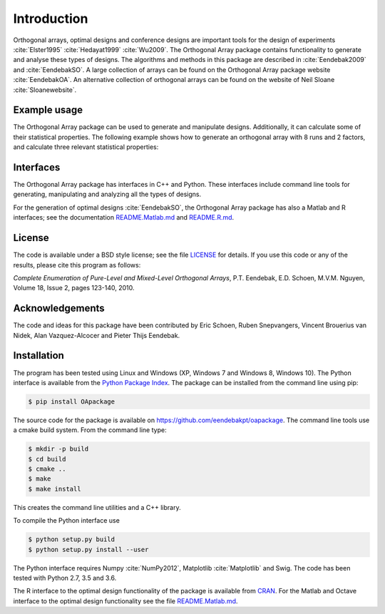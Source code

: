 Introduction
============

Orthogonal arrays, optimal designs and conference designs are important tools for the design of
experiments :cite:`Elster1995` :cite:`Hedayat1999` :cite:`Wu2009`. The Orthogonal Array
package contains functionality to generate and analyse these types of designs. The algorithms and methods in this package
are described in :cite:`Eendebak2009` and :cite:`EendebakSO`. A large
collection of arrays can be found on the Orthogonal Array
package website :cite:`EendebakOA`. An alternative collection of orthogonal arrays can be found on the website of Neil
Sloane :cite:`Sloanewebsite`.


Example usage
-------------

The Orthogonal Array package can be used to generate and manipulate designs. Additionally, it can
calculate some of their statistical properties. The following example shows how to generate an orthogonal array with
8 runs and 2 factors, and calculate three relevant statistical properties:

.. code-block:: python
   :caption: Calculate D-efficiency 

   >>> import oapackage
   >>> al=oapackage.exampleArray(0) # Generate an orthogonal array 
   >>> al.showarray() 
   array: 
   0  0
   0  0 
   0  1 
   0  1
   1  0
   1  0
   1  1
   1  1
   >>> D = al.Defficiency() # calculate the D-efficiency for estimating the [main-effects model?]
   >>> array_rank = al.rank() # calculate the rank of the design
   >>> print('D-efficiency D-efficiency %f, rank %d' % (D, array_rank) )
   D-efficiency 1.000000, rank 2
   >>> gwlp = al.GWLP() # calculate the generalized word length pattern
   >>> print('Generalized wordlength pattern: %s' % gwlp )
   Generalized wordlength pattern: (1.0, 0.0, 0.0)

Interfaces
----------

The Orthogonal Array package has interfaces in C++ and Python. These interfaces include command line 
tools for generating, manipulating and analyzing all the types of designs. 

For the generation of optimal designs :cite:`EendebakSO`, the Orthogonal Array package has also a Matlab and R interfaces; see
the documentation `README.Matlab.md <https://github.com/eendebakpt/oapackage/README.Matlab.md>`_
and `README.R.md <https://github.com/eendebakpt/oapackage/README.R.md>`_.

License 
-------

The code is available under a BSD style license; see the file `LICENSE <https://github.com/eendebakpt/oapackage/blob/master/LICENSE>`_
for details. If you use this code or any of the results, please cite
this program as follows:

*Complete Enumeration of Pure-Level and Mixed-Level Orthogonal Arrays*,
P.T. Eendebak, E.D. Schoen, M.V.M. Nguyen, Volume 18, Issue 2, pages
123-140, 2010.

Acknowledgements
----------------

The code and ideas for this package have been contributed by Eric
Schoen, Ruben Snepvangers, Vincent Brouerius van Nidek, Alan
Vazquez-Alcocer and Pieter Thijs Eendebak.

Installation
------------

The program has been tested using Linux and Windows (XP, Windows 7 and
Windows 8, Windows 10). The Python interface is available from the `Python Package
Index <https://pypi.python.org/pypi/OApackage/>`_. The package can be
installed from the command line using pip:

.. code-block:: console

  $ pip install OApackage

The source code for the package is available on https://github.com/eendebakpt/oapackage.
The command line tools use a cmake build system. From the command line
type:

.. code-block:: console

  $ mkdir -p build
  $ cd build
  $ cmake .. 
  $ make
  $ make install

This creates the command line utilities and a C++ library.


To compile the Python interface use

.. code-block:: console

  $ python setup.py build 
  $ python setup.py install --user

The Python interface requires Numpy :cite:`NumPy2012`,
Matplotlib :cite:`Matplotlib` and Swig. The code has been
tested with Python 2.7, 3.5 and 3.6.

The R interface to the optimal design functionality of the package is available from
`CRAN <http://cran.r-project.org/web/packages/oapackage/index.html>`_.
For the Matlab and Octave interface to the optimal design functionality see the 
file `README.Matlab.md <https://github.com/eendebakpt/oapackage/blob/master/README.Matlab.md>`_.



